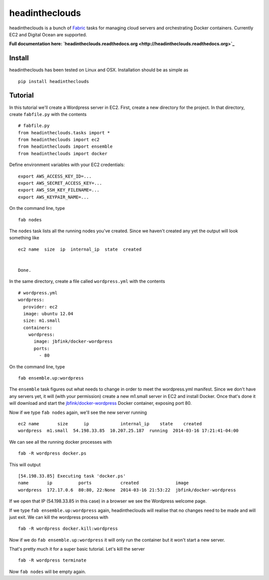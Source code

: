 headintheclouds
===============

headintheclouds is a bunch of `Fabric <http://fabfile.org/>`_ tasks for managing cloud servers and orchestrating Docker containers. Currently EC2 and Digital Ocean are supported.

**Full documentation here: `headintheclouds.readthedocs.org <http://headintheclouds.readthedocs.org>`_**

Install
-------

headintheclouds has been tested on Linux and OSX. Installation should be as simple as

::

    pip install headintheclouds

Tutorial
--------

In this tutorial we'll create a Wordpress server in EC2. First, create a new directory for the project. In that directory, create ``fabfile.py`` with the contents

::

   # fabfile.py
   from headintheclouds.tasks import *
   from headintheclouds import ec2
   from headintheclouds import ensemble
   from headintheclouds import docker

Define environment variables with your EC2 credentials:

::

   export AWS_ACCESS_KEY_ID=...
   export AWS_SECRET_ACCESS_KEY=...
   export AWS_SSH_KEY_FILENAME=...
   export AWS_KEYPAIR_NAME=...

On the command line, type

::

   fab nodes

The ``nodes`` task lists all the running nodes you've created. Since we haven't created any yet the output will look something like

::

   ec2 name  size  ip  internal_ip  state  created 


   Done.

In the same directory, create a file called ``wordpress.yml`` with the contents

::

   # wordpress.yml
   wordpress:
     provider: ec2
     image: ubuntu 12.04
     size: m1.small
     containers:
       wordpress:
         image: jbfink/docker-wordpress
         ports:
           - 80

On the command line, type

::

   fab ensemble.up:wordpress

The ``ensemble`` task figures out what needs to change in order to meet the wordpress.yml manifest. Since we don't have any servers yet, it will (with your permission) create a new m1.small server in EC2 and install Docker. Once that's done it will download and start the `jbfink/docker-wordpress <https://index.docker.io/u/jbfink/docker-wordpress/>`_ Docker container, exposing port 80.

Now if we type ``fab nodes`` again, we'll see the new server running

::

   ec2 name       size      ip            internal_ip    state    created
   wordpress  m1.small  54.198.33.85  10.207.25.187  running  2014-03-16 17:21:41-04:00

We can see all the running docker processes with

::

   fab -R wordpress docker.ps

This will output

::

   [54.198.33.85] Executing task 'docker.ps'
   name       ip          ports           created              image                      
   wordpress  172.17.0.6  80:80, 22:None  2014-03-16 21:53:22  jbfink/docker-wordpress

If we open that IP (54.198.33.85 in this case) in a browser we see the Wordpress welcome page.

If we type ``fab ensemble.up:wordpress`` again, headintheclouds will realise that no changes need to be made and will just exit. We can kill the wordpress process with

::

   fab -R wordpress docker.kill:wordpress

Now if we do ``fab ensemble.up:wordpress`` it will only run the container but it won't start a new server.

That's pretty much it for a super basic tutorial. Let's kill the server

::

   fab -R wordpress terminate

Now ``fab nodes`` will be empty again.

